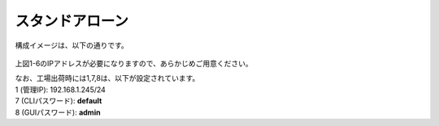 スタンドアローン
======================================

構成イメージは、以下の通りです。


.. figure:: images/mod2-1.png
   :scale: 60%
   :align: center


上図1-6のIPアドレスが必要になりますので、あらかじめご用意ください。


| なお、工場出荷時には1,7,8は、以下が設定されています。
| 1 (管理IP): 192.168.1.245/24
| 7 (CLIパスワード): **default**
| 8 (GUIパスワード): **admin**
